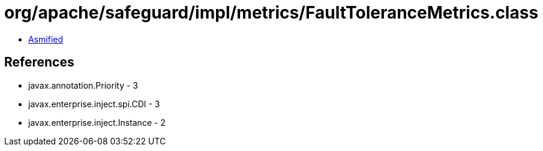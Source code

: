 = org/apache/safeguard/impl/metrics/FaultToleranceMetrics.class

 - link:FaultToleranceMetrics-asmified.java[Asmified]

== References

 - javax.annotation.Priority - 3
 - javax.enterprise.inject.spi.CDI - 3
 - javax.enterprise.inject.Instance - 2
